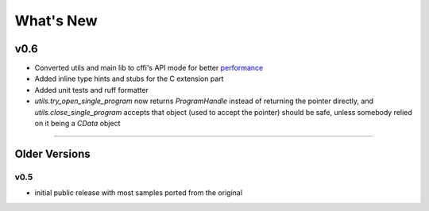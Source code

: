 ======================
What's New
======================

v0.6
==========

* Converted utils and main lib to cffi's API mode for better `performance`_
* Added inline type hints and stubs for the C extension part
* Added unit tests and ruff formatter
* `utils.try_open_single_program` now returns `ProgramHandle` instead of returning the pointer directly, and `utils.close_single_program` accepts that object (used to accept the pointer)
  should be safe, unless somebody relied on it being a `CData` object


.. _`performance`: https://cffi.readthedocs.io/en/latest/overview.html#purely-for-performance-api-level-out-of-line

=======


Older Versions
==============


v0.5
------

* initial public release with most samples ported from the original